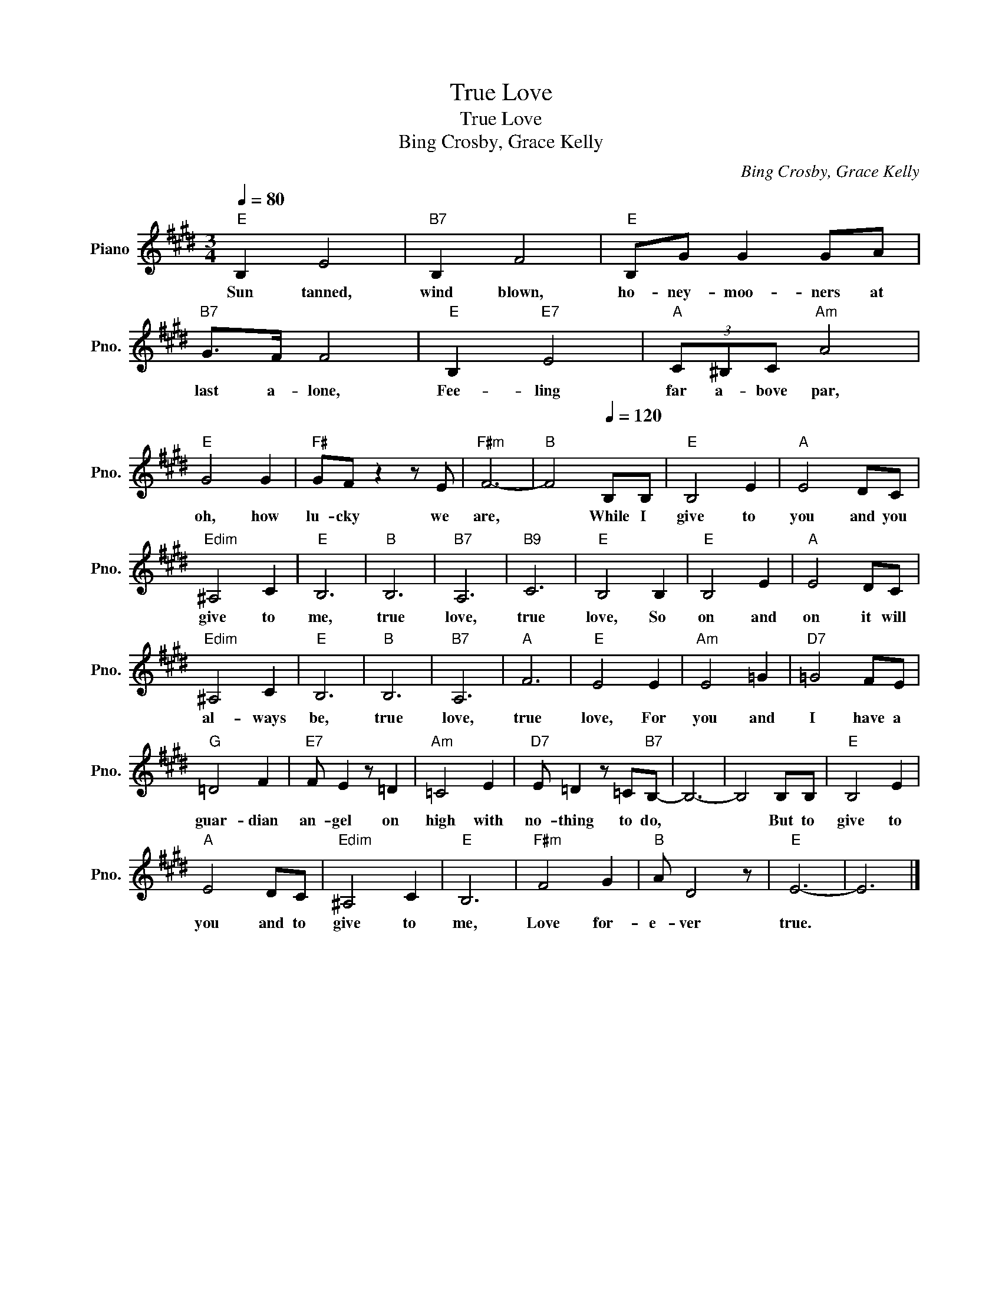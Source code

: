 X:1
T:True Love
T:True Love
T:Bing Crosby, Grace Kelly
C:Bing Crosby, Grace Kelly
L:1/8
Q:1/4=80
M:3/4
K:E
V:1 treble nm="Piano" snm="Pno."
V:1
"E" B,2 E4 |"B7" B,2 F4 |"E" B,G G2 GA |"B7" G>F F4 |"E" B,2"E7" E4 |"A" (3C^B,C"Am" A4 | %6
w: Sun tanned,|wind blown,|ho- ney- moo- ners at|last a- lone,|Fee- ling|far a- bove par,|
"E" G4 G2 |"F#" GF z2 z E |"F#m" F6- |"B" F4[Q:1/4=120]"^\n" B,B, |"E" B,4 E2 |"A" E4 DC | %12
w: oh, how|lu- cky we|are,|* While I|give to|you and you|
"Edim" ^A,4 C2 |"E" B,6 |"B" B,6 |"B7" A,6 |"B9" C6 |"E" B,4 B,2 |"E" B,4 E2 |"A" E4 DC | %20
w: give to|me,|true|love,|true|love, So|on and|on it will|
"Edim" ^A,4 C2 |"E" B,6 |"B" B,6 |"B7" A,6 |"A" F6 |"E" E4 E2 |"Am" E4 =G2 |"D7" =G4 FE | %28
w: al- ways|be,|true|love,|true|love, For|you and|I have a|
"G" =D4 F2 |"E7" F E2 z =D2 |"Am" =C4 E2 |"D7" E =D2 z =C"B7"B,- | B,6- | B,4 B,B, |"E" B,4 E2 | %35
w: guar- dian|an- gel on|high with|no- thing to do,||* But to|give to|
"A" E4 DC |"Edim" ^A,4 C2 |"E" B,6 |"F#m" F4 G2 |"B" A D4 z |"E" E6- | E6 |] %42
w: you and to|give to|me,|Love for-|e- ver|true.||


